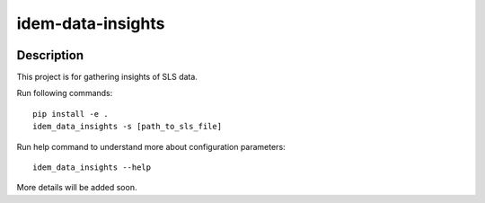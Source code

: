 ==================
idem-data-insights
==================

.. image:: https://img.shields.io/badge/made%20with-pop-teal
   :alt: Made with pop, a Python implementation of Plugin Oriented Programming
   :target: https://pop.readthedocs.io/

.. image:: https://img.shields.io/badge/made%20with-python-yellow
   :alt: Made with Python
   :target: https://www.python.org/

Description
===========

This project is for gathering insights of SLS data.

Run following commands::

    pip install -e .
    idem_data_insights -s [path_to_sls_file]


Run help command to understand more about configuration parameters::

    idem_data_insights --help


More details will be added soon.
